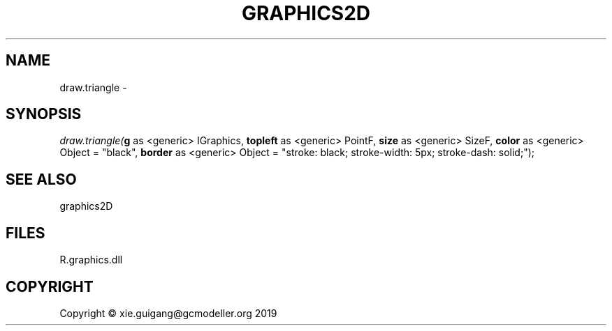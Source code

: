 .\" man page create by R# package system.
.TH GRAPHICS2D 1 2020-07-20 "draw.triangle" "draw.triangle"
.SH NAME
draw.triangle \- 
.SH SYNOPSIS
\fIdraw.triangle(\fBg\fR as <generic> IGraphics, 
\fBtopleft\fR as <generic> PointF, 
\fBsize\fR as <generic> SizeF, 
\fBcolor\fR as <generic> Object = "black", 
\fBborder\fR as <generic> Object = "stroke: black; stroke-width: 5px; stroke-dash: solid;");\fR
.SH SEE ALSO
graphics2D
.SH FILES
.PP
R.graphics.dll
.PP
.SH COPYRIGHT
Copyright © xie.guigang@gcmodeller.org 2019
